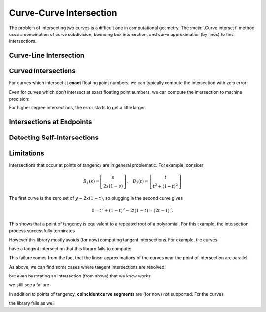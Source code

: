 Curve-Curve Intersection
========================

.. testsetup:: *

   import bezier
   import numpy as np

   def binary_exponent(value):
       _, result = np.frexp(value)
       # Shift [1/2, 1) --> [1, 2) borrows one from exponent
       return result - 1

The problem of intersecting two curves is a difficult one
in computational geometry. The :meth:`.Curve.intersect`
method uses a combination of curve subdivision, bounding
box intersection, and curve approximation (by lines) to
find intersections.

Curve-Line Intersection
-----------------------

.. doctest:: intersect-1-8
   :options: +NORMALIZE_WHITESPACE

   >>> nodes1 = np.asfortranarray([
   ...     [0.0, 0.0],
   ...     [0.5, 1.0],
   ...     [1.0, 0.0],
   ... ])
   >>> curve1 = bezier.Curve(nodes1, degree=2)
   >>> nodes2 = np.asfortranarray([
   ...     [0.0, 0.375],
   ...     [1.0, 0.375],
   ... ])
   >>> curve2 = bezier.Curve(nodes2, degree=1)
   >>> curve1.intersect(curve2)
   array([[ 0.25 , 0.375],
          [ 0.75 , 0.375]])

.. image:: images/test_curves1_and_8.png
   :align: center

.. doctest:: intersect-1-9
   :options: +NORMALIZE_WHITESPACE

   >>> nodes1 = np.asfortranarray([
   ...     [0.0, 0.0],
   ...     [0.5, 1.0],
   ...     [1.0, 0.0],
   ... ])
   >>> curve1 = bezier.Curve(nodes1, degree=2)
   >>> nodes2 = np.asfortranarray([
   ...     [0.5, 0.0 ],
   ...     [0.5, 0.75],
   ... ])
   >>> curve2 = bezier.Curve(nodes2, degree=1)
   >>> curve1.intersect(curve2)
   array([[ 0.5, 0.5]])

.. image:: images/test_curves1_and_9.png
   :align: center

.. doctest:: intersect-10-11
   :options: +NORMALIZE_WHITESPACE

   >>> nodes1 = np.asfortranarray([
   ...     [0.0, 0.0],
   ...     [4.5, 9.0],
   ...     [9.0, 0.0],
   ... ])
   >>> curve1 = bezier.Curve(nodes1, degree=2)
   >>> nodes2 = np.asfortranarray([
   ...     [0.0, 8.0],
   ...     [6.0, 0.0],
   ... ])
   >>> curve2 = bezier.Curve(nodes2, degree=1)
   >>> curve1.intersect(curve2)
   array([[ 3., 4.]])

.. image:: images/test_curves10_and_11.png
   :align: center

.. doctest:: intersect-8-9
   :options: +NORMALIZE_WHITESPACE

   >>> nodes1 = np.asfortranarray([
   ...     [0.0, 0.375],
   ...     [1.0, 0.375],
   ... ])
   >>> curve1 = bezier.Curve(nodes1, degree=1)
   >>> nodes2 = np.asfortranarray([
   ...     [0.5, 0.0 ],
   ...     [0.5, 0.75],
   ... ])
   >>> curve2 = bezier.Curve(nodes2, degree=1)
   >>> curve1.intersect(curve2)
   array([[ 0.5 , 0.375]])

.. image:: images/test_curves8_and_9.png
   :align: center

.. doctest:: intersect-29-30
   :options: +NORMALIZE_WHITESPACE

   >>> nodes1 = np.asfortranarray([
   ...     [-1.0, 1.0],
   ...     [ 0.5, 0.5],
   ...     [ 0.0, 2.0],
   ... ])
   >>> curve1 = bezier.Curve(nodes1, degree=2)
   >>> nodes2 = np.asfortranarray([
   ...     [ 0.5 , 0.5 ],
   ...     [-0.25, 1.25],
   ... ])
   >>> curve2 = bezier.Curve(nodes2, degree=1)
   >>> curve1.intersect(curve2)
   array([[ 0., 1.]])

.. image:: images/test_curves29_and_30.png
   :align: center

Curved Intersections
--------------------

For curves which intersect at **exact** floating point
numbers, we can typically compute the intersection
with zero error:

.. doctest:: intersect-1-5
   :options: +NORMALIZE_WHITESPACE

   >>> nodes1 = np.asfortranarray([
   ...     [0.0, 0.0],
   ...     [0.5, 1.0],
   ...     [1.0, 0.0],
   ... ])
   >>> curve1 = bezier.Curve(nodes1, degree=2)
   >>> nodes2 = np.asfortranarray([
   ...     [0.0,  0.75],
   ...     [0.5, -0.25],
   ...     [1.0,  0.75],
   ... ])
   >>> curve2 = bezier.Curve(nodes2, degree=2)
   >>> curve1.intersect(curve2)
   array([[ 0.25 , 0.375],
          [ 0.75 , 0.375]])

.. image:: images/test_curves1_and_5.png
   :align: center

.. doctest:: intersect-3-4
   :options: +NORMALIZE_WHITESPACE

   >>> nodes1 = np.asfortranarray([
   ...     [0.0, 0.0],
   ...     [1.5, 3.0],
   ...     [3.0, 0.0],
   ... ])
   >>> curve1 = bezier.Curve(nodes1, degree=2)
   >>> nodes2 = np.asfortranarray([
   ...     [ 3.0  ,  1.5    ],
   ...     [ 2.625, -0.90625],
   ...     [-0.75 ,  2.4375 ],
   ... ])
   >>> curve2 = bezier.Curve(nodes2, degree=2)
   >>> curve1.intersect(curve2)
   array([[ 0.75  , 1.125  ],
          [ 2.625 , 0.65625]])

.. image:: images/test_curves3_and_4.png
   :align: center

.. doctest:: intersect-14-16
   :options: +NORMALIZE_WHITESPACE

   >>> nodes1 = np.asfortranarray([
   ...     [0.0  , 0.0  ],
   ...     [0.375, 0.75 ],
   ...     [0.75 , 0.375],
   ... ])
   >>> curve1 = bezier.Curve(nodes1, degree=2)
   >>> nodes2 = np.asfortranarray([
   ...     [0.25 , 0.5625],
   ...     [0.625, 0.1875],
   ...     [1.0  , 0.9375],
   ... ])
   >>> curve2 = bezier.Curve(nodes2, degree=2)
   >>> curve1.intersect(curve2)
   array([[ 0.375 , 0.46875],
          [ 0.625 , 0.46875]])

.. image:: images/test_curves14_and_16.png
   :align: center

Even for curves which don't intersect at exact floating point
numbers, we can compute the intersection to machine precision:

.. doctest:: intersect-1-2
   :options: +NORMALIZE_WHITESPACE

   >>> nodes1 = np.asfortranarray([
   ...     [0.0, 0.0],
   ...     [0.5, 1.0],
   ...     [1.0, 0.0],
   ... ])
   >>> curve1 = bezier.Curve(nodes1, degree=2)
   >>> nodes2 = np.asfortranarray([
   ...     [1.125,  0.5],
   ...     [0.625, -0.5],
   ...     [0.125,  0.5],
   ... ])
   >>> curve2 = bezier.Curve(nodes2, degree=2)
   >>> intersections = curve1.intersect(curve2)
   >>> sq31 = np.sqrt(31.0)
   >>> expected = np.asfortranarray([
   ...     [36 - 4 * sq31, 16 + sq31],
   ...     [36 + 4 * sq31, 16 - sq31],
   ... ]) / 64.0
   >>> max_err = np.max(np.abs(intersections - expected))
   >>> binary_exponent(max_err)
   -54

.. image:: images/test_curves1_and_2.png
   :align: center

.. doctest:: intersect-1-7
   :options: +NORMALIZE_WHITESPACE

   >>> nodes1 = np.asfortranarray([
   ...     [0.0, 0.0],
   ...     [0.5, 1.0],
   ...     [1.0, 0.0],
   ... ])
   >>> curve1 = bezier.Curve(nodes1, degree=2)
   >>> nodes2 = np.asfortranarray([
   ...     [0.0, 0.265625],
   ...     [0.5, 0.234375],
   ...     [1.0, 0.265625],
   ... ])
   >>> curve2 = bezier.Curve(nodes2, degree=2)
   >>> intersections = curve1.intersect(curve2)
   >>> sq33 = np.sqrt(33.0)
   >>> expected = np.asfortranarray([
   ...     [33 - 4 * sq33, 17],
   ...     [33 + 4 * sq33, 17],
   ... ]) / 66.0
   >>> max_err = np.max(np.abs(intersections - expected))
   >>> binary_exponent(max_err)
   -54

.. image:: images/test_curves1_and_7.png
   :align: center

.. doctest:: intersect-1-13
   :options: +NORMALIZE_WHITESPACE

   >>> nodes1 = np.asfortranarray([
   ...     [0.0, 0.0],
   ...     [0.5, 1.0],
   ...     [1.0, 0.0],
   ... ])
   >>> curve1 = bezier.Curve(nodes1, degree=2)
   >>> nodes2 = np.asfortranarray([
   ...     [0.0 ,  0.0],
   ...     [0.25,  2.0],
   ...     [0.5 , -2.0],
   ...     [0.75,  2.0],
   ...     [1.0 ,  0.0],
   ... ])
   >>> curve2 = bezier.Curve(nodes2, degree=4)
   >>> intersections = curve1.intersect(curve2)
   >>> sq7 = np.sqrt(7.0)
   >>> expected = np.asfortranarray([
   ...     [7 - sq7, 6],
   ...     [7 + sq7, 6],
   ...     [      0, 0],
   ...     [     14, 0],
   ... ]) / 14.0
   >>> max_err = np.max(np.abs(intersections - expected))
   >>> binary_exponent(max_err)
   -54

.. image:: images/test_curves1_and_13.png
   :align: center

.. doctest:: intersect-21-22
   :options: +NORMALIZE_WHITESPACE

   >>> nodes1 = np.asfortranarray([
   ...     [-0.125, -0.28125],
   ...     [ 0.5  ,  1.28125],
   ...     [ 1.125, -0.28125],
   ... ])
   >>> curve1 = bezier.Curve(nodes1, degree=2)
   >>> nodes2 = np.asfortranarray([
   ...     [ 1.5625, -0.0625],
   ...     [-1.5625,  0.25  ],
   ...     [ 1.5625,  0.5625],
   ... ])
   >>> curve2 = bezier.Curve(nodes2, degree=2)
   >>> intersections = curve1.intersect(curve2)
   >>> sq5 = np.sqrt(5.0)
   >>> expected = np.asfortranarray([
   ...     [6 - 2 * sq5, 5 - sq5],
   ...     [          4, 6      ],
   ...     [         16, 0      ],
   ...     [6 + 2 * sq5, 5 + sq5],
   ... ]) / 16.0
   >>> max_err = np.max(np.abs(intersections - expected))
   >>> binary_exponent(max_err)
   -51

.. image:: images/test_curves21_and_22.png
   :align: center

For higher degree intersections, the error starts to get a little
larger.

.. doctest:: intersect-15-25
   :options: +NORMALIZE_WHITESPACE

   >>> nodes1 = np.asfortranarray([
   ...     [0.25 , 0.625],
   ...     [0.625, 0.25 ],
   ...     [1.0  , 1.0  ],
   ... ])
   >>> curve1 = bezier.Curve(nodes1, degree=2)
   >>> nodes2 = np.asfortranarray([
   ...     [0.0 , 0.5],
   ...     [0.25, 1.0],
   ...     [0.75, 1.5],
   ...     [1.0 , 0.5],
   ... ])
   >>> curve2 = bezier.Curve(nodes2, degree=3)
   >>> intersections = curve1.intersect(curve2)
   >>> s_vals = np.roots([486, -3726, 13905, -18405, 6213, 1231])
   >>> _, s_val, _ = np.sort(s_vals[s_vals.imag == 0].real)
   >>> x_val = (3 * s_val + 1) / 4
   >>> y_val = (9 * s_val * s_val - 6 * s_val + 5) / 8
   >>> expected = np.asfortranarray([
   ...     [x_val, y_val],
   ... ])
   >>> max_err = np.max(np.abs(intersections - expected))
   >>> binary_exponent(max_err)
   -50

.. image:: images/test_curves15_and_25.png
   :align: center

.. doctest:: intersect-11-26
   :options: +NORMALIZE_WHITESPACE

   >>> nodes1 = np.asfortranarray([
   ...     [0.0, 8.0],
   ...     [6.0, 0.0],
   ... ])
   >>> curve1 = bezier.Curve(nodes1, degree=1)
   >>> nodes2 = np.asfortranarray([
   ...     [0.375, 7.0],
   ...     [2.125, 8.0],
   ...     [3.875, 0.0],
   ...     [5.625, 1.0],
   ... ])
   >>> curve2 = bezier.Curve(nodes2, degree=3)
   >>> intersections = curve1.intersect(curve2)
   >>> sq7 = np.sqrt(7.0)
   >>> expected = np.asfortranarray([
   ...     [           72, 96           ],
   ...     [72 - 21 * sq7, 96 + 28 * sq7],
   ...     [72 + 21 * sq7, 96 - 28 * sq7],
   ... ]) / 24.0
   >>> max_err = np.max(np.abs(intersections - expected))
   >>> binary_exponent(max_err)
   -50

.. image:: images/test_curves11_and_26.png
   :align: center

.. doctest:: intersect-8-27
   :options: +NORMALIZE_WHITESPACE

   >>> nodes1 = np.asfortranarray([
   ...     [0.0, 0.375],
   ...     [1.0, 0.375],
   ... ])
   >>> curve1 = bezier.Curve(nodes1, degree=1)
   >>> nodes2 = np.asfortranarray([
   ...     [0.125, 0.25  ],
   ...     [0.375, 0.75  ],
   ...     [0.625, 0.0   ],
   ...     [0.875, 0.1875],
   ... ])
   >>> curve2 = bezier.Curve(nodes2, degree=3)
   >>> intersections = curve1.intersect(curve2)
   >>> s_val1, s_val2, _ = np.sort(np.roots(
   ...     [17920, -29760, 13512, -1691]))
   >>> expected = np.asfortranarray([
   ...     [s_val2, 0.375],
   ...     [s_val1, 0.375],
   ... ])
   >>> max_err = np.max(np.abs(intersections - expected))
   >>> binary_exponent(max_err)
   -51

.. image:: images/test_curves8_and_27.png
   :align: center

Intersections at Endpoints
--------------------------

.. doctest:: intersect-1-18
   :options: +NORMALIZE_WHITESPACE

   >>> nodes1 = np.asfortranarray([
   ...     [0.0, 0.0],
   ...     [0.5, 1.0],
   ...     [1.0, 0.0],
   ... ])
   >>> curve1 = bezier.Curve(nodes1, degree=2)
   >>> nodes2 = np.asfortranarray([
   ...     [1.0,  0.0],
   ...     [1.5, -1.0],
   ...     [2.0,  0.0],
   ... ])
   >>> curve2 = bezier.Curve(nodes2, degree=2)
   >>> curve1.intersect(curve2)
   array([[ 1., 0.]])

.. image:: images/test_curves1_and_18.png
   :align: center

.. doctest:: intersect-1-19
   :options: +NORMALIZE_WHITESPACE

   >>> nodes1 = np.asfortranarray([
   ...     [0.0, 0.0],
   ...     [0.5, 1.0],
   ...     [1.0, 0.0],
   ... ])
   >>> curve1 = bezier.Curve(nodes1, degree=2)
   >>> nodes2 = np.asfortranarray([
   ...     [2.0, 0.0],
   ...     [1.5, 1.0],
   ...     [1.0, 0.0],
   ... ])
   >>> curve2 = bezier.Curve(nodes2, degree=2)
   >>> curve1.intersect(curve2)
   array([[ 1., 0.]])

.. image:: images/test_curves1_and_19.png
   :align: center

.. doctest:: intersect-10-17
   :options: +NORMALIZE_WHITESPACE

   >>> nodes1 = np.asfortranarray([
   ...     [0.0, 0.0],
   ...     [4.5, 9.0],
   ...     [9.0, 0.0],
   ... ])
   >>> curve1 = bezier.Curve(nodes1, degree=2)
   >>> nodes2 = np.asfortranarray([
   ...     [11.0,  8.0],
   ...     [ 7.0, 10.0],
   ...     [ 3.0,  4.0],
   ... ])
   >>> curve2 = bezier.Curve(nodes2, degree=2)
   >>> curve1.intersect(curve2)
   array([[ 3., 4.]])

.. image:: images/test_curves10_and_17.png
   :align: center

Detecting Self-Intersections
----------------------------

.. doctest:: intersect-12-self
   :options: +NORMALIZE_WHITESPACE

   >>> nodes1 = np.asfortranarray([
   ...     [ 0.0 , 2.0  ],
   ...     [-1.0 , 0.0  ],
   ...     [ 1.0 , 1.0  ],
   ...     [-0.75, 1.625],
   ... ])
   >>> curve1 = bezier.Curve(nodes1, degree=3)
   >>> left, right = curve1.subdivide()
   >>> left.intersect(right)
   array([[-0.09375 , 0.828125],
          [-0.25    , 1.375   ]])

.. image:: images/test_curve12_self_crossing.png
   :align: center

Limitations
-----------

Intersections that occur at points of tangency are in
general problematic. For example, consider

.. math::

   B_1(s) = \left[ \begin{array}{c} s \\ 2s(1 - s)\end{array}\right],
       \quad B_2(t) = \left[ \begin{array}{c}
       t \\ t^2 + (1 - t)^2 \end{array}\right]

The first curve is the zero set of :math:`y - 2x(1 - x)`, so plugging
in the second curve gives

.. math::

   0 = t^2 + (1 - t)^2 - 2t(1 - t) = (2t - 1)^2.

This shows that a point of tangency is equivalent to a repeated
root of a polynomial. For this example, the intersection process
successfully terminates

.. doctest:: intersect-1-6
   :options: +NORMALIZE_WHITESPACE

   >>> nodes1 = np.asfortranarray([
   ...     [0.0, 0.0],
   ...     [0.5, 1.0],
   ...     [1.0, 0.0],
   ... ])
   >>> curve1 = bezier.Curve(nodes1, degree=2)
   >>> nodes2 = np.asfortranarray([
   ...     [0.0, 1.0],
   ...     [0.5, 0.0],
   ...     [1.0, 1.0],
   ... ])
   >>> curve2 = bezier.Curve(nodes2, degree=2)
   >>> curve1.intersect(curve2)
   array([[ 0.5, 0.5]])

.. image:: images/test_curves1_and_6.png
   :align: center

However this library mostly avoids (for now) computing tangent
intersections. For example, the curves

.. image:: images/test_curves14_and_15.png
   :align: center

have a tangent intersection that this library fails to
compute:

.. doctest:: intersect-14-15
   :options: +NORMALIZE_WHITESPACE

   >>> nodes1 = np.asfortranarray([
   ...     [0.0  , 0.0  ],
   ...     [0.375, 0.75 ],
   ...     [0.75 , 0.375],
   ... ])
   >>> curve1 = bezier.Curve(nodes1, degree=2)
   >>> nodes2 = np.asfortranarray([
   ...     [0.25 , 0.625],
   ...     [0.625, 0.25 ],
   ...     [1.0  , 1.0  ],
   ... ])
   >>> curve2 = bezier.Curve(nodes2, degree=2)
   >>> curve1.intersect(curve2)
   Traceback (most recent call last):
     ...
   NotImplementedError: Line segments parallel.

This failure comes from the fact that the linear approximations
of the curves near the point of intersection are parallel.

As above, we can find some cases where tangent intersections
are resolved:

.. doctest:: intersect-10-23
   :options: +NORMALIZE_WHITESPACE

   >>> nodes1 = np.asfortranarray([
   ...     [0.0, 0.0],
   ...     [4.5, 9.0],
   ...     [9.0, 0.0],
   ... ])
   >>> curve1 = bezier.Curve(nodes1, degree=2)
   >>> nodes2 = np.asfortranarray([
   ...     [3.0, 4.5],
   ...     [8.0, 4.5],
   ... ])
   >>> curve2 = bezier.Curve(nodes2, degree=1)
   >>> curve1.intersect(curve2)
   array([[ 4.5, 4.5]])

.. image:: images/test_curves10_and_23.png
   :align: center

but even by rotating an intersection (from above) that we
know works

.. image:: images/test_curves28_and_29.png
   :align: center

we still see a failure

.. doctest:: intersect-28-29
   :options: +NORMALIZE_WHITESPACE

   >>> nodes1 = np.asfortranarray([
   ...     [ 0.0, 0.0],
   ...     [-0.5, 1.5],
   ...     [ 1.0, 1.0],
   ... ])
   >>> curve1 = bezier.Curve(nodes1, degree=2)
   >>> nodes2 = np.asfortranarray([
   ...     [-1.0, 1.0],
   ...     [ 0.5, 0.5],
   ...     [ 0.0, 2.0],
   ... ])
   >>> curve2 = bezier.Curve(nodes2, degree=2)
   >>> curve1.intersect(curve2)
   Traceback (most recent call last):
     ...
   NotImplementedError: The number of candidate intersections is too high.

In addition to points of tangency, **coincident curve segments**
are (for now) not supported. For the curves

.. image:: images/test_curves1_and_24.png
   :align: center

the library fails as well

.. doctest:: intersect-1-24
   :options: +NORMALIZE_WHITESPACE

   >>> nodes1 = np.asfortranarray([
   ...     [0.0, 0.0],
   ...     [0.5, 1.0],
   ...     [1.0, 0.0],
   ... ])
   >>> curve1 = bezier.Curve(nodes1, degree=2)
   >>> nodes2 = np.asfortranarray([
   ...     [0.25,  0.375],
   ...     [0.75,  0.875],
   ...     [1.25, -0.625],
   ... ])
   >>> curve2 = bezier.Curve(nodes2, degree=2)
   >>> curve1.intersect(curve2)
   Traceback (most recent call last):
     ...
   NotImplementedError: The number of candidate intersections is too high.
